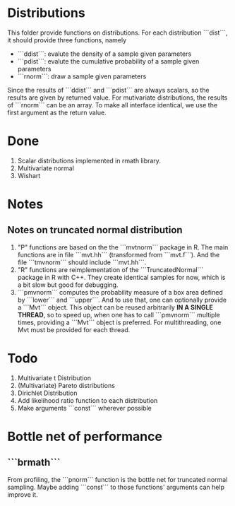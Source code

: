 * Distributions

This folder provide functions on distributions. For each distribution ```dist```, it should provide 
three functions, namely 

- ```ddist```: evalute the density of a sample given parameters
- ```pdist```: evalute the cumulative probability of a sample given parameters
- ```rnorm```: draw a sample given parameters

Since the results of ```ddist``` and ```pdist``` are always scalars, so the results are given by 
returned value. For mutivariate distributions, the results of ```rnorm``` can be an array. To make
all interface identical, we use the first argument as the return value.

* Done
  1. Scalar distributions implemented in rmath library.
  2. Multivariate normal
  3. Wishart

* Notes
** Notes on truncated normal distribution
   1. "P" functions are based on the the ```mvtnorm``` package in R. The main functions
      are in file ```mvt.hh``` (transformed from ```mvt.f```). And the file ```tmvnorm```
      should include ```mvt.hh```.
   2. "R" functions are reimplementation of the ```TruncatedNormal``` package in R
      with C++. They create identical samples for now, which is a bit slow but good
      for debugging.
   3. ```pmvnorm``` computes the probability measure of a box area defined by ```lower```
      and ```upper```. And to use that, one can optionally provide a ```Mvt``` object.
      This object can be reused arbitrarily *IN A SINGLE THREAD*, so to speed up, when 
      one has to call ```pmvnorm``` multiple times, providing a ```Mvt``` object is
      preferred. For multithreading, one Mvt must be provided for each thread.
      
* Todo
  1. Multivariate t Distribution
  2. (Multivariate) Pareto distributions
  3. Dirichlet Distribution
  4. Add likelihood ratio function to each distribution
  5. Make arguments ```const``` wherever possible
* Bottle net of performance
** ```brmath```
   From profiling, the ```pnorm``` function is the bottle net for truncated normal sampling. Maybe adding
   ```const``` to those functions' arguments can help improve it.
